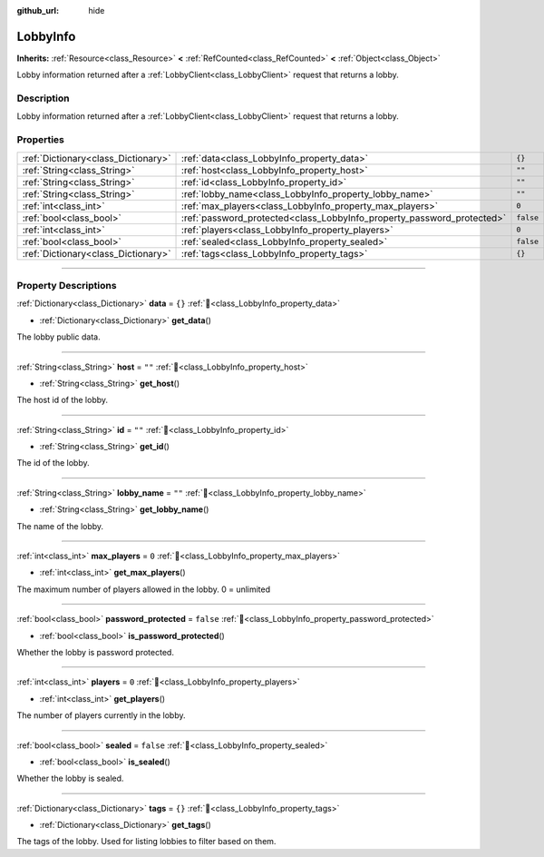 :github_url: hide

.. DO NOT EDIT THIS FILE!!!
.. Generated automatically from Godot engine sources.
.. Generator: https://github.com/blazium-engine/blazium/tree/4.3/doc/tools/make_rst.py.
.. XML source: https://github.com/blazium-engine/blazium/tree/4.3/modules/blazium_sdk/doc_classes/LobbyInfo.xml.

.. _class_LobbyInfo:

LobbyInfo
=========

**Inherits:** :ref:`Resource<class_Resource>` **<** :ref:`RefCounted<class_RefCounted>` **<** :ref:`Object<class_Object>`

Lobby information returned after a :ref:`LobbyClient<class_LobbyClient>` request that returns a lobby.

.. rst-class:: classref-introduction-group

Description
-----------

Lobby information returned after a :ref:`LobbyClient<class_LobbyClient>` request that returns a lobby.

.. rst-class:: classref-reftable-group

Properties
----------

.. table::
   :widths: auto

   +-------------------------------------+------------------------------------------------------------------------+-----------+
   | :ref:`Dictionary<class_Dictionary>` | :ref:`data<class_LobbyInfo_property_data>`                             | ``{}``    |
   +-------------------------------------+------------------------------------------------------------------------+-----------+
   | :ref:`String<class_String>`         | :ref:`host<class_LobbyInfo_property_host>`                             | ``""``    |
   +-------------------------------------+------------------------------------------------------------------------+-----------+
   | :ref:`String<class_String>`         | :ref:`id<class_LobbyInfo_property_id>`                                 | ``""``    |
   +-------------------------------------+------------------------------------------------------------------------+-----------+
   | :ref:`String<class_String>`         | :ref:`lobby_name<class_LobbyInfo_property_lobby_name>`                 | ``""``    |
   +-------------------------------------+------------------------------------------------------------------------+-----------+
   | :ref:`int<class_int>`               | :ref:`max_players<class_LobbyInfo_property_max_players>`               | ``0``     |
   +-------------------------------------+------------------------------------------------------------------------+-----------+
   | :ref:`bool<class_bool>`             | :ref:`password_protected<class_LobbyInfo_property_password_protected>` | ``false`` |
   +-------------------------------------+------------------------------------------------------------------------+-----------+
   | :ref:`int<class_int>`               | :ref:`players<class_LobbyInfo_property_players>`                       | ``0``     |
   +-------------------------------------+------------------------------------------------------------------------+-----------+
   | :ref:`bool<class_bool>`             | :ref:`sealed<class_LobbyInfo_property_sealed>`                         | ``false`` |
   +-------------------------------------+------------------------------------------------------------------------+-----------+
   | :ref:`Dictionary<class_Dictionary>` | :ref:`tags<class_LobbyInfo_property_tags>`                             | ``{}``    |
   +-------------------------------------+------------------------------------------------------------------------+-----------+

.. rst-class:: classref-section-separator

----

.. rst-class:: classref-descriptions-group

Property Descriptions
---------------------

.. _class_LobbyInfo_property_data:

.. rst-class:: classref-property

:ref:`Dictionary<class_Dictionary>` **data** = ``{}`` :ref:`🔗<class_LobbyInfo_property_data>`

.. rst-class:: classref-property-setget

- :ref:`Dictionary<class_Dictionary>` **get_data**\ (\ )

The lobby public data.

.. rst-class:: classref-item-separator

----

.. _class_LobbyInfo_property_host:

.. rst-class:: classref-property

:ref:`String<class_String>` **host** = ``""`` :ref:`🔗<class_LobbyInfo_property_host>`

.. rst-class:: classref-property-setget

- :ref:`String<class_String>` **get_host**\ (\ )

The host id of the lobby.

.. rst-class:: classref-item-separator

----

.. _class_LobbyInfo_property_id:

.. rst-class:: classref-property

:ref:`String<class_String>` **id** = ``""`` :ref:`🔗<class_LobbyInfo_property_id>`

.. rst-class:: classref-property-setget

- :ref:`String<class_String>` **get_id**\ (\ )

The id of the lobby.

.. rst-class:: classref-item-separator

----

.. _class_LobbyInfo_property_lobby_name:

.. rst-class:: classref-property

:ref:`String<class_String>` **lobby_name** = ``""`` :ref:`🔗<class_LobbyInfo_property_lobby_name>`

.. rst-class:: classref-property-setget

- :ref:`String<class_String>` **get_lobby_name**\ (\ )

The name of the lobby.

.. rst-class:: classref-item-separator

----

.. _class_LobbyInfo_property_max_players:

.. rst-class:: classref-property

:ref:`int<class_int>` **max_players** = ``0`` :ref:`🔗<class_LobbyInfo_property_max_players>`

.. rst-class:: classref-property-setget

- :ref:`int<class_int>` **get_max_players**\ (\ )

The maximum number of players allowed in the lobby. 0 = unlimited

.. rst-class:: classref-item-separator

----

.. _class_LobbyInfo_property_password_protected:

.. rst-class:: classref-property

:ref:`bool<class_bool>` **password_protected** = ``false`` :ref:`🔗<class_LobbyInfo_property_password_protected>`

.. rst-class:: classref-property-setget

- :ref:`bool<class_bool>` **is_password_protected**\ (\ )

Whether the lobby is password protected.

.. rst-class:: classref-item-separator

----

.. _class_LobbyInfo_property_players:

.. rst-class:: classref-property

:ref:`int<class_int>` **players** = ``0`` :ref:`🔗<class_LobbyInfo_property_players>`

.. rst-class:: classref-property-setget

- :ref:`int<class_int>` **get_players**\ (\ )

The number of players currently in the lobby.

.. rst-class:: classref-item-separator

----

.. _class_LobbyInfo_property_sealed:

.. rst-class:: classref-property

:ref:`bool<class_bool>` **sealed** = ``false`` :ref:`🔗<class_LobbyInfo_property_sealed>`

.. rst-class:: classref-property-setget

- :ref:`bool<class_bool>` **is_sealed**\ (\ )

Whether the lobby is sealed.

.. rst-class:: classref-item-separator

----

.. _class_LobbyInfo_property_tags:

.. rst-class:: classref-property

:ref:`Dictionary<class_Dictionary>` **tags** = ``{}`` :ref:`🔗<class_LobbyInfo_property_tags>`

.. rst-class:: classref-property-setget

- :ref:`Dictionary<class_Dictionary>` **get_tags**\ (\ )

The tags of the lobby. Used for listing lobbies to filter based on them.

.. |virtual| replace:: :abbr:`virtual (This method should typically be overridden by the user to have any effect.)`
.. |const| replace:: :abbr:`const (This method has no side effects. It doesn't modify any of the instance's member variables.)`
.. |vararg| replace:: :abbr:`vararg (This method accepts any number of arguments after the ones described here.)`
.. |constructor| replace:: :abbr:`constructor (This method is used to construct a type.)`
.. |static| replace:: :abbr:`static (This method doesn't need an instance to be called, so it can be called directly using the class name.)`
.. |operator| replace:: :abbr:`operator (This method describes a valid operator to use with this type as left-hand operand.)`
.. |bitfield| replace:: :abbr:`BitField (This value is an integer composed as a bitmask of the following flags.)`
.. |void| replace:: :abbr:`void (No return value.)`
